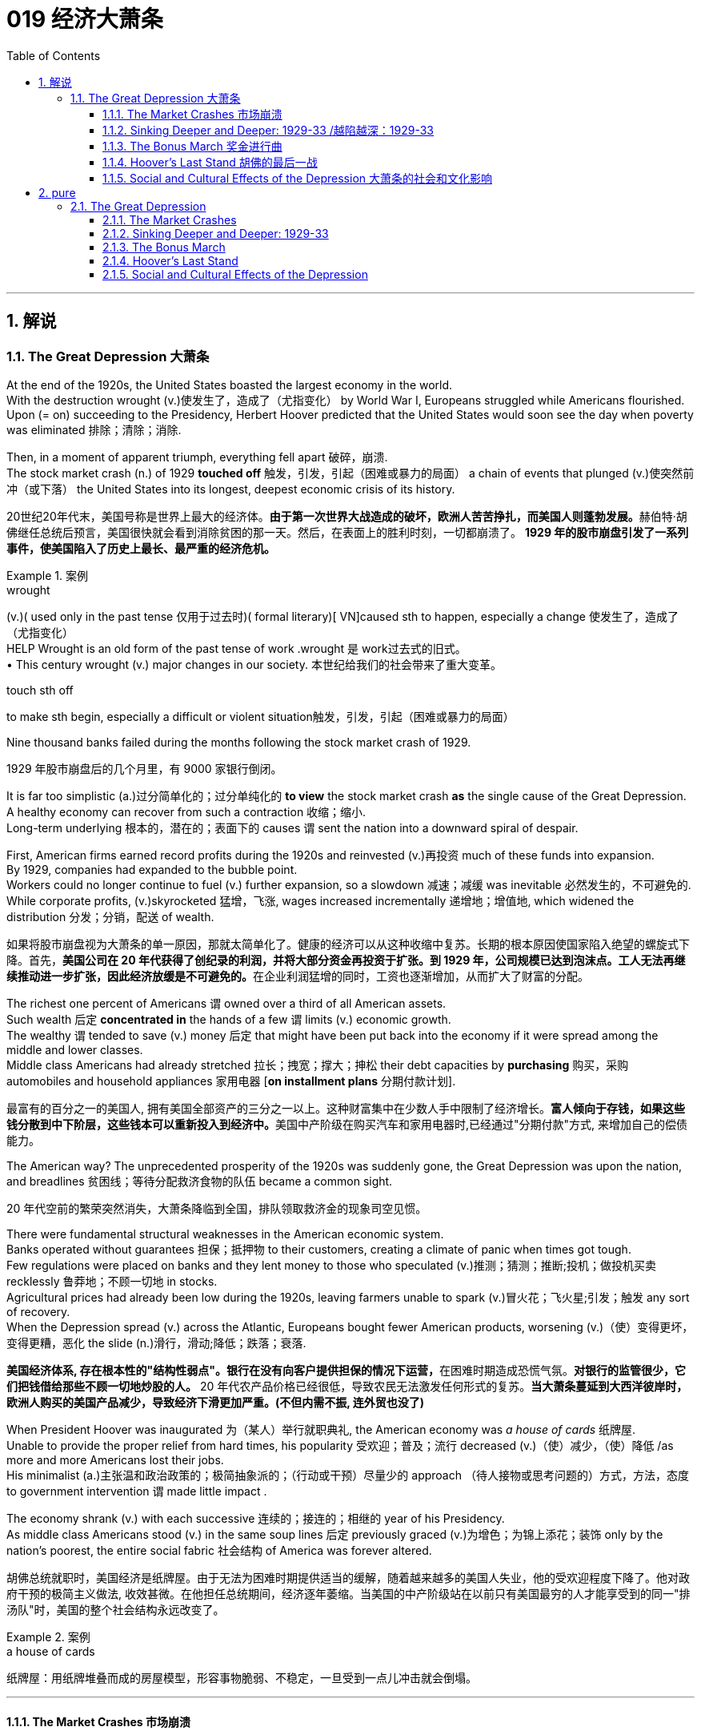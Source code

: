 
= 019 经济大萧条
:toc: left
:toclevels: 3
:sectnums:
:stylesheet: myAdocCss.css

'''

== 解说

=== The Great Depression 大萧条


At the end of the 1920s, the United States boasted the largest economy in the world. +
With the destruction wrought (v.)使发生了，造成了（尤指变化） by World War I, Europeans struggled while Americans flourished. +
Upon (= on) succeeding to the Presidency, Herbert Hoover predicted that the United States would soon see the day when poverty was eliminated 排除；清除；消除. +

Then, in a moment of apparent triumph, everything fell apart 破碎，崩溃. +
The stock market crash (n.) of 1929 *touched off* 触发，引发，引起（困难或暴力的局面） a chain of events that plunged (v.)使突然前冲（或下落） the United States into its longest, deepest economic crisis of its history.

[.my2]
20世纪20年代末，美国号称是世界上最大的经济体。**由于第一次世界大战造成的破坏，欧洲人苦苦挣扎，而美国人则蓬勃发展。**赫伯特·胡佛继任总统后预言，美国很快就会看到消除贫困的那一天。然后，在表面上的胜利时刻，一切都崩溃了。 *1929 年的股市崩盘引发了一系列事件，使美国陷入了历史上最长、最严重的经济危机。*

[.my1]
.案例
====
.wrought
(v.)( used only in the past tense 仅用于过去时)( formal literary)[ VN]caused sth to happen, especially a change 使发生了，造成了（尤指变化） +
HELP Wrought is an old form of the past tense of work .wrought 是 work过去式的旧式。 +
• This century wrought (v.) major changes in our society. 本世纪给我们的社会带来了重大变革。

.touch sth off
to make sth begin, especially a difficult or violent situation触发，引发，引起（困难或暴力的局面）
====

Nine thousand banks failed during the months following the stock market crash of 1929.

[.my2]
1929 年股市崩盘后的几个月里，有 9000 家银行倒闭。

It is far too simplistic (a.)过分简单化的；过分单纯化的 *to view* the stock market crash *as* the single cause of the Great Depression. +
A healthy economy can recover from such a contraction 收缩；缩小. +
Long-term underlying 根本的，潜在的；表面下的 causes `谓` sent the nation into a downward spiral of despair. +

First, American firms earned record profits during the 1920s and reinvested (v.)再投资 much of these funds into expansion. +
By 1929, companies had expanded to the bubble point. +
Workers could no longer continue to fuel (v.) further expansion, so a slowdown 减速；减缓 was inevitable 必然发生的，不可避免的. +
While corporate profits, (v.)skyrocketed 猛增，飞涨, wages increased incrementally 递增地；增值地, which widened the distribution 分发；分销，配送 of wealth.

[.my2]
如果将股市崩盘视为大萧条的单一原因，那就太简单化了。健康的经济可以从这种收缩中复苏。长期的根本原因使国家陷入绝望的螺旋式下降。首先，**美国公司在 20 年代获得了创纪录的利润，并将大部分资金再投资于扩张。到 1929 年，公司规模已达到泡沫点。工人无法再继续推动进一步扩张，因此经济放缓是不可避免的。**在企业利润猛增的同时，工资也逐渐增加，从而扩大了财富的分配。

The richest one percent of Americans `谓` owned over a third of all American assets. +
Such wealth 后定 *concentrated in* the hands of a few `谓` limits (v.) economic growth. +
The wealthy `谓` tended to save (v.) money 后定 that might have been put back into the economy if it were spread among the middle and lower classes. +
Middle class Americans had already stretched 拉长；拽宽；撑大；抻松 their debt capacities by *purchasing* 购买，采购 automobiles and household appliances 家用电器 [*on installment plans* 分期付款计划].

[.my2]
最富有的百分之一的美国人, 拥有美国全部资产的三分之一以上。这种财富集中在少数人手中限制了经济增长。**富人倾向于存钱，如果这些钱分散到中下阶层，这些钱本可以重新投入到经济中。**美国中产阶级在购买汽车和家用电器时,已经通过"分期付款"方式, 来增加自己的偿债能力。

The American way?
The unprecedented prosperity of the 1920s was suddenly gone, the Great Depression was upon the nation, and breadlines 贫困线；等待分配救济食物的队伍 became a common sight.

[.my2]
20 年代空前的繁荣突然消失，大萧条降临到全国，排队领取救济金的现象司空见惯。



There were fundamental structural weaknesses in the American economic system. +
Banks operated without guarantees 担保；抵押物 to their customers, creating a climate of panic when times got tough. +
Few regulations were placed on banks and they lent money to those who speculated (v.)推测；猜测；推断;投机；做投机买卖 recklessly 鲁莽地；不顾一切地 in stocks. +
Agricultural prices had already been low during the 1920s, leaving farmers unable to spark (v.)冒火花；飞火星;引发；触发 any sort of recovery. +
When the Depression spread (v.) across the Atlantic, Europeans bought fewer American products, worsening  (v.)（使）变得更坏，变得更糟，恶化 the slide (n.)滑行，滑动;降低；跌落；衰落.

[.my2]
**美国经济体系, 存在根本性的"结构性弱点"。银行在没有向客户提供担保的情况下运营，**在困难时期造成恐慌气氛。*对银行的监管很少，它们把钱借给那些不顾一切地炒股的人。* 20 年代农产品价格已经很低，导致农民无法激发任何形式的复苏。*当大萧条蔓延到大西洋彼岸时，欧洲人购买的美国产品减少，导致经济下滑更加严重。(不但内需不振, 连外贸也没了)*

When President Hoover was inaugurated 为（某人）举行就职典礼, the American economy was _a house of cards_ 纸牌屋. +
Unable to provide the proper relief from hard times, his popularity 受欢迎；普及；流行 decreased (v.)（使）减少，（使）降低 /as more and more Americans lost their jobs. +
His minimalist (a.)主张温和政治政策的；极简抽象派的；（行动或干预）尽量少的 approach （待人接物或思考问题的）方式，方法，态度 to government intervention `谓` made little impact . +

The economy shrank (v.) with each successive 连续的；接连的；相继的 year of his Presidency. +
As middle class Americans stood (v.)  in the same soup lines 后定 previously graced (v.)为增色；为锦上添花；装饰 only by the nation's poorest, the entire social fabric 社会结构 of America was forever altered.

[.my2]
胡佛总统就职时，美国经济是纸牌屋。由于无法为困难时期提供适当的缓解，随着越来越多的美国人失业，他的受欢迎程度下降了。他对政府干预的极简主义做法, 收效甚微。在他担任总统期间，经济逐年萎缩。当美国的中产阶级站在以前只有美国最穷的人才能享受到的同一"排汤队"时，美国的整个社会结构永远改变了。

[.my1]
.案例
====
.a house of cards
纸牌屋：用纸牌堆叠而成的房屋模型，形容事物脆弱、不稳定，一旦受到一点儿冲击就会倒塌。
====

'''

==== The Market Crashes 市场崩溃


It was a boom time for the STOCKHOLDER 股东.
STOCK PRICES soared to record levels.
Millionaires were made overnight.
*Sound like* the stock market of the 1990s? Try the New York Stock Exchange on the eve of the GREAT CRASH in 1929.

[.my2]
对于股东来说，这是一个繁荣时期。股票价格飙升至创纪录水平。百万富翁是一夜之间成为的。听起来像 20 世纪 90 年代的股市吗？试试 1929 年大崩盘前夕的纽约证券交易所吧。

Although the 1920s were marked by growth in stock values, the last four years saw (v.) an explosion in the market. +
In 1925, the total value of the NEW YORK STOCK EXCHANGE was $27 billion. +
By September 1929, that figure skyrocketed to $87 billion. +
This means that the average stockholder `谓` more than tripled the value of the stock portfolio （个人或机构的）投资组合，有价证券组合  后定 he or she was lucky enough to possess.

[.my2]
尽管 20 年代的特点是"股票价值增长"，但过去四年, 市场出现了爆炸式增长。 *1925年，纽约证券交易所的总市值为270亿美元。到 1929 年 9 月，这个数字飙升至 870 亿美元。这意味着，平均而言，每位幸运持有股票的股东, 其股票组合的价值, 增加了两倍以上。*

image:/img/NEW YORK STOCK EXCHANGE 1929.webp[,]



`主` Fueling (v.) the rapid expansion `系` was the risky practice of *buying* stock [*on margin*]. +
A MARGIN PURCHASE allows an investor to borrow money, typically as much as 75% of the purchase price, to buy a greater amount of stock. +
Stockbrokers 股票经纪人 and even banks funded (v.) the reckless 鲁莽的，不计后果的 SPECULATOR 投机者. +
Borrowers were often willing to pay 20% interest rates on loans, *being dead (a.)完全的；精确的；全然的 certain (a.) that* the risk would be worth the rewards. +

The lender 贷方；[金融]出借人 was #so# certain (v.) that the market would rise #that# such transactions （一笔）交易，业务，买卖 became commonplace, despite warnings by the Federal Reserve Board 联邦储备金监察委员会 against the practice. +
Clearly, there *had to be* a limit to how high 后定 the market could reach.

[.my2]
以保证金购买股票的高风险做法, 推动了公司的快速扩张 (推动这一快速扩张的, 是通过保证金购买股票的冒险做法)。**保证金购买, 允许投资者借钱（通常高达购买价格的 75%）来购买更多股票。股票经纪人, 甚至银行, 都为鲁莽的投机者提供了资金。借款人通常愿意支付 20% 的贷款利率，因为他们确信风险值得回报。**尽管联邦储备委员会警告不要这样做，但贷方非常确信市场会上涨，因此此类交易变得司空见惯。显然，市场能达到的高度必须有一个限制。

Stock prices, 1921-40 +
On October 24, 1929, a day that came to be known as Black Thursday, investors began to sell their stocks at an alarming 令人担忧的，令人恐惧的 rate 速度，速率；比率，率. +
By October 29, the Great Crash was underway 在进行中的, and by November 17, over $30 billion dollars had disappeared from the U.S. economy. +
In the chart above, the horizontal axis represents (v.) the years 1921-40, and the vertical axis represents (v.) the Dow Jones Industrial Average.

[.my2]
1929 年 10 月 24 日，这一天被称为“黑色星期四”，投资者开始以惊人的速度抛售股票。到 10 月 29 日，大崩溃已经开始，到 11 月 17 日，超过 300 亿美元从美国经济中消失。在上图中，横轴代表 1921-40 年，纵轴代表道琼斯工业平均指数。

[.my1]
.案例
====
image:/img/082.jpg[,]

image:/img/083.jpg[,100%]
====

What causes stock prices to fall? Although the workings of the New York Stock Exchange can be quite complex, one simple principle governs the price of stock. +
When investors believe a stock is a good value they are willing to pay more for a share and its value rises. +
When traders believe the value of a security will fall, they cannot sell it at as high of a price. +
If all investors try to sell their shares at once and no one is willing to buy, the value of the market shrinks.

[.my2]
是什么导致股价下跌？尽管纽约证券交易所的运作可能相当复杂，但有一个简单的原则控制着股票价格。当投资者相信股票具有良好的价值时，他们愿意为股票支付更多费用，其价值就会上升。当交易者认为证券的价值将会下跌时，他们就无法以那么高的价格出售它。*如果所有投资者都试图立即出售其股票, 而没有人愿意购买，那么市场价值就会缩水。*

=
Wealthy investors like J.P. +
Morgan hoped to stop the crash by pooling their resources and buying up large amounts of stock.

[.my2]
摩根大通等富有的投资者, 希望通过集中资源购买大量股票, 来阻止股市崩盘。

On October 24, 1929, "BLACK THURSDAY," this massive sell-a-thon began. +
By the late afternoon, wealthy financiers like J.P. +
Morgan pooled their resources and began to buy stocks in the hopes of reversing the trend.

[.my2]
1929 年 10 月 24 日，“黑色星期四”，这场大规模的销售马拉松开始了。到了下午晚些时候，摩根大通等富有的金融家集中资源开始购买股票，希望扭转这一趋势。

But the bottom fell out of the market on Tuesday, October 29. +
A record 16 million shares were exchanged for smaller and smaller values as the day progressed. +
For some stocks, no buyers could be found at any price. +
By the end of the day, panic had erupted, and the next few weeks continued the downward spiral. +
In a matter of ten short weeks the value of the entire market was cut in half. +
Suicide and despair swept the investing classes of America.

[.my2]
但 10 月 29 日星期二，市场触底。随着交易日的推移，创纪录的 1600 万股股票的交易价值越来越小。对于某些股票，无论价格如何, 都找不到买家。到当天结束时，恐慌已经爆发，接下来的几周继续呈螺旋式下降。短短十周内，整个市场的价值就减半了。自杀和绝望席卷了美国的投资阶层。

'''

==== Sinking Deeper and Deeper: 1929-33    /越陷越深：1929-33


When the stock market crashed on October 29, 1929, few Americans believed that a decade long depression was underway. +
After all, only 4 million Americans had money invested on Wall Street. +
90% of American households owned precisely zero shares of stock. +
President Herbert Hoover quickly addressed the nation, professing his faith in the soundness of the American economy. +
But soothing words were clearly not enough to stop the shrinking of a deeply flawed national economic system.

[.my2]
1929 年 10 月 29 日股市崩盘时，很少有美国人相信**长达 10 年的萧条正在到来。**毕竟，只有 400 万美国人有钱投资于华尔街。 90% 的美国家庭拥有的股票恰好为零。赫伯特·胡佛总统迅速向全国发表讲话，表达了他对美国经济稳健的信心。但安慰的话, 显然不足以阻止存在严重缺陷的国民经济体系的萎缩。

The stock market crash had many short-term consequences. +
Banks that improvidently lent money to futures traders to buy stock on margin found that many of those loans would go unpaid. +
Consequently, a rash of BANK FAILURES swept the nation. +
This had a tremendous ripple effect on the economy. +
If a working-class family was unfortunate enough to have their savings held in trust by a failed bank — too bad for them, all their money was lost.

[.my2]
股市崩盘产生了许多短期后果。*那些轻率地向期货交易商借钱, 用"保证金"购买股票的银行发现，其中许多贷款都无法偿还。结果，银行倒闭潮席卷全国。这对经济产生了巨大的连锁反应。如果一个工人阶级家庭不幸将他们的积蓄交给一家倒闭的银行托管——对他们来说太糟糕了，他们所有的钱都会损失殆尽。*

As Americans saw banks close and savings disappear, less money was spent on goods and services. +
Many consumers who had bought the new conveniences of the GOLDEN TWENTIES on the installment plan were unable to make their payments. +
Businesses began to lay off workers to offset new losses. +
Many manufacturers had overproduced and created huge inventories.

[.my2]
*随着美国人看到银行关闭、储蓄消失，花在商品和服务上的钱减少了。许多用分期付款方式购买了“黄金1920年代”新便利产品的消费者, 无法付款。企业开始裁员以抵消新的损失。许多制造商生产过剩，造成大量库存。(即经济运作的整个链条, 被'连锁反应'瘫痪了. +
经济的运作, 就像一个链条, 里面是一环套一环的,只要有一环瘫痪停下来, 整个链条也就瘫痪了.)*

Unemployment brought even less savings and spending, and the economy slowed yet another notch. +
The downward spiral continued into 1933. +
The $87 billion 1929 New York Stock Exchange was worth a mere $15 billion in 1932. +
UNEMPLOYMENT rose from 1.5 million Americans in 1929 to a debilitating 12 million in 1932.

[.my2]
**失业导致储蓄和支出减少，经济进一步放缓。这种螺旋式下降一直持续到 1933 年。**1929 年价值 870 亿美元的纽约证券交易所, 在 1932 年仅值 150 亿美元。*美国失业人数, 从 1929 年的 150 万, 增加到 1932 年的 1200 万。*

Despair swept the nation. +
In addition to the nationwide 25% unemployment rate, many laborers were forced to choose between wage cuts and a PINK SLIP. +
Most people who retained their jobs saw their incomes shrink by a third. +
SOUP KITCHENS and CHARITY LINES, previously unknown to the middle class, were unable to meet the growing demand for food.

[.my2]
绝望席卷全国。除了全国25%的失业率之外，**许多劳动者被迫在"减薪"和"解雇通知"之间做出选择。**大多数保住了工作的人的收入, 减少了三分之一。以前中产阶级不知道的汤厨房和慈善热线, 无法满足日益增长的食品需求。

Desperate for income, thousands performed odd jobs from taking in laundry to collecting and selling apples on the street. +
College professors in New York City drove taxicabs to make ends meet. +
Citizens of Washington State lit forest fires in the hopes of earning a few bucks extinguishing them. +
Millions of backyard gardens were cultivated to grow vegetables.

[.my2]
**由于急需收入，数千人不得不"打零工"，**从洗衣服, 到在街上捡苹果和卖苹果。纽约市的大学教授靠开出租车维持生计。华盛顿州的公民点燃森林大火，希望通过扑灭大火赚点钱。数以百万计的后院花园, 被用来种植蔬菜。



Americans prowled landfills waiting for the next load of refuse to arrive in the hopes of finding a few table scraps among the trash.

[.my2]
美国人在"垃圾填埋场"徘徊，等待下一批垃圾到达，希望能在垃圾中找到一些餐桌残渣。

The strife was uneven across the land. +
Oklahoma was particularly hard hit, as a DROUGHT brought dry winds, kicking up a "DUST BOWL" that forced thousands to migrate westward. +
African Americans endured unemployment rates of nearly twice the white communities, as African American workers were often the last hired and the first fired. +
Mexican Americans in California were offered free one-way trips back to Mexico to decrease job competition in the state. +
The Latino population of the American Southwest sharply decreased throughout the decade, as ethnic violence increased.

[.my2]
全国各地的冲突并不平衡。俄克拉荷马州受到的打击尤其严重，因为干旱带来了干燥的风，引发了“沙尘暴”，迫使数千人向西迁移。**非裔美国人的失业率, 几乎是白人社区的两倍，因为非裔美国工人往往是最后被雇用、最先被解雇的。**加利福尼亚州的墨西哥裔美国人, 获得了返回墨西哥的免费单程旅行，以减少该州的就业竞争。十年来，随着种族暴力的增加，美国西南部的拉丁裔人口急剧减少。

As the days and weeks of the GREAT DEPRESSION turned into months and years, Americans began to organize their discontent.

[.my2]
随着大萧条的日子, 从"几周"变成了"几个月和几年"，美国人开始组织他们的不满情绪。

'''


==== The Bonus March 奖金进行曲


Many in America wondered if the nation would survive.

[.my2]
许多美国人想知道, 这个国家还能否生存下去。

Although the United States had little history of massive social upheaval or coup attempts against the government, hunger has an ominous way of stirring those passions among any population. +
As bread riots and shantytowns grew in number, many began to seek alternatives to the status quo. +
Demonstrations in the nation's capital increased, as Americans grew increasingly weary with President Hoover's perceived inaction. +
The demonstration that drew the most national attention was the BONUS ARMY MARCH of 1932.

[.my2]
尽管美国几乎没有发生过大规模社会动乱, 或反对政府的政变的历史，但饥饿却以一种不祥的方式, 激起了任何人的激情。随着面包骚乱, 和棚户区数量的增加，许多人开始寻求改变现状的替代方案。**随着美国人对胡佛总统的无所作为, 越来越感到厌倦，首都的示威活动有所增加。**最引起全国关注的示威活动是 1932 年的红军游行。

In 1924, Congress rewarded VETERANS of WORLD WAR I with certificates redeemable in 1945 for $1,000 each. +
By 1932, many of these former servicemen had lost their jobs and fortunes in the early days of the Depression. +
They asked Congress to redeem their BONUS CERTIFICATES early.

[.my2]
1924 年，国会向第一次世界大战退伍军人, 颁发了可在 1945 年兑换的证书，每张价值 1,000 美元。到 1932 年，许多退伍军人在大萧条初期失去了工作和财产。他们要求国会尽早兑现他们的奖金证书。


Led by WALTER WATERS of Oregon, the so-called Bonus Expeditionary Force set out for the nation's capital. +
Hitching rides, hopping trains, and hiking finally brought the Bonus Army, now 15,000 strong, into the capital in June 1932. +
Although President Hoover refused to address them, the veterans did find an audience with a congressional delegation. +
Soon a debate began in the Congress over whether to meet the demonstrators' demands.

[.my2]
在俄勒冈州的沃尔特·沃特斯的率领下，所谓的“红利远征军”向国家首都进发。 1932 年 6 月，搭便车、跳火车和徒步旅行, 最终将现有 15,000 人的红利军带入首都。尽管胡佛总统拒绝向他们发表讲话，但退伍军人确实会见了国会代表团。很快，国会就是否满足示威者的要求, 展开了辩论。

[.my1]
.案例
====
image:/img/the Bonus Army.jpg[,20%]

====

As deliberation continued on Capitol Hill, the Bonus Army built a SHANTYTOWN across the Potomac River in ANACOSTIA FLATS. +
When the Senate rejected their demands on June 17, most of the veterans dejectedly returned home. +
But several thousand remained in the capital with their families. +
Many had nowhere else to go. +
The Bonus Army conducted itself with decorum and spent their vigil unarmed.

[.my2]
随着国会山审议的继续，红利军在波托马克河对岸的阿纳科斯蒂亚公寓, 建造了一个棚户区。当参议院于 6 月 17 日拒绝他们的要求时，大多数退伍军人垂头丧气地回家了。但仍有数千人和家人留在首都。许多人无处可去。奖金军举止得体，守夜时没有携带武器。



However, many believed them a threat to national security. +
On July 28, Washington police began to clear the demonstrators out of the capital. +
Two men were killed as tear gas and bayonets assailed the Bonus Marchers. +
Fearing rising disorder, Hoover ordered an army regiment into the city, under the leadership of General Douglas MacArthur. +
The army, complete with infantry, cavalry, and tanks, rolled into Anacostia Flats forcing the Bonus Army to flee. +
MacArthur then ordered the shanty settlements burned.

[.my2]
然而，许多人认为他们对国家安全构成威胁。 7月28日，华盛顿警方开始将示威者驱离首都。奖金游行者遭到催泪瓦斯和刺刀袭击，两名男子被杀。由于担心混乱加剧，胡佛命令一个军团在道格拉斯·麦克阿瑟将军的领导下, 进入该市。这支军队，包括步兵、骑兵和坦克，开进了阿纳科斯蒂亚平原，迫使红军逃跑。麦克阿瑟随后下令烧毁棚户区。

Many Americans were outraged. +
How could the army treat veterans of the Great War with such disrespect? Hoover maintained that political agitators, anarchists, and communists dominated the mob. +
But facts contradict his claims. +
Nine out of ten Bonus Marchers were indeed veterans, and 20% were disabled. +
Despite the fact that the Bonus Army was the largest march on Washington up to that point in history, Hoover and MacArthur clearly overestimated the threat posed to national security. +
As Hoover campaigned for reelection that summer, his actions turned an already sour public opinion of him even further bottomward.

[.my2]
**许多美国人感到愤怒。军队怎么能如此不尊重一战老兵呢？**胡佛坚持认为，政治煽动者、无政府主义者, 和共产主义者, 主导了暴民。但事实与他的说法相矛盾。十个奖励游行者中, 有九个确实是退伍军人，其中 20% 是残疾人。尽管“红利军”是迄今为止历史上规模最大的华盛顿进军，但胡佛和麦克阿瑟, 显然高估了对国家安全构成的威胁。那年夏天，当胡佛竞选连任时，他的行为使公众对他本已恶劣的看法, 进一步恶化。

America sank deeper in Depression.

[.my2]
美国在大萧条中, 越陷越深。

'''


==== Hoover's Last Stand 胡佛的最后一战



PRESIDENT HERBERT HOOVER had the distinction of stepping into the White House at the height of one of the longest periods of growth in American history. +
Less than seven months after his inauguration, the worst depression in American history began.

[.my2]
赫伯特·胡佛总统, 有幸在美国历史上最长的经济增长时期之一的鼎盛时期, 入主白宫。他就职后不到七个月，美国历史上最严重的萧条开始了。

Undoubtedly, the fault of the Great Depression was not Hoover's. +
But as the years of his Presidency passed and the country slipped deeper and deeper into its quagmire, he would receive great blame. +
Urban shantytowns were dubbed HOOVERVILLES. +
Newspapers used by the destitute as bundling for warmth became known as Hoover blankets. +
Pockets turned inside out were called Hoover flags. +
Somebody had to be blamed, and many Americans blamed their President.

[.my2]
毫无疑问，大萧条的过错不是胡佛的。但随着他担任总统的岁月流逝，国家在泥潭中越陷越深，他将受到巨大的指责。城市棚户区被称为“胡佛维尔”。穷人用来捆绑取暖的报纸, 被称为胡佛毯子。翻过来的口袋被称为胡佛旗。必须有人受到指责，许多美国人指责他们的总统。

Running for President under the slogan "RUGGED INDIVIDUALISM" made it difficult for Hoover to promote massive government intervention in the economy. +
In 1930, succumbing to pressure from American industrialists, Hoover signed the HAWLEY-SMOOT TARIFF which was designed to protect American industry from overseas competition. +
Passed against the advice of nearly every prominent economist of the time, it was the largest TARIFF in American history.

[.my2]
以“粗犷的个人主义”为竞选口号的胡佛, 很难推动政府对经济的大规模干预。1930年，迫于美国实业家的压力，胡佛签署了《霍利-斯穆特关税法案》，旨在保护美国工业免受海外竞争的影响。这是美国历史上规模最大的关税，完全违背了当时几乎所有著名经济学家的建议。

[.my1]
.案例
====
.The Smoot-Hawley Tariff Act 斯姆特-霍利关税法案
是一项在美国实施"保护主义贸易政策"的法律. +
于1930年6月17日, 经赫伯特·胡佛总统签署成为法律，**该法案将20000多种的进口商品的关税, 提升到历史最高水平。许多国家对美国采取了报复性关税措施*, 令世界贸易规模发生了萎缩。

虽然该法案是在1929年股市大崩盘之后通过的，但是部分经济历史学家认为, 该法案进一步导致1929年的衰退。

1945年12月，一轮遍及全球的大规模削减关税行动实施；五十年代，关税及贸易总协定组织建立。
====



The amount of protection received by industry did not offset the losses brought by a decrease in foreign trade. +
The Hawley-Smoot Tariff proved to be a disaster. +
Believing in a balanced budget, Hoover's 1931 economic plan cut federal spending and increased taxes, both of which inhibited individual efforts to spur the economy.

[.my2]
*工业获得的保护数额, 并不能抵消外贸下降带来的损失。霍利-斯穆特关税, 被证明是一场灾难。胡佛 1931 年的经济计划, 相信预算平衡，因此削减了联邦支出并增加了税收，这两者都抑制了个人刺激经济的努力。(即 gdp= c+i+g+nx 中的 g 和 nx, 都降低了)*



Finally in 1932 Hoover signed legislation creating the Reconstruction Finance Corporation. +
This act allocated a half billion dollars for loans to banks, corporations, and state governments. +
Public works projects such as the GOLDEN GATE BRIDGE and the Los Angeles Aqueduct were built as a result of this plan.

[.my2]
最终，胡佛于 1932 年签署了创建重建金融公司的立法。该法案拨出五亿美元用于向银行、企业和州政府提供贷款。金门大桥和洛杉矶渡槽等公共工程项目, 就是根据该计划建造的。

[.my1]
.案例
====
.Golden Gate Bridge 金门大桥

是一座位于美国加利福尼亚州旧金山的悬索桥，它跨越联接旧金山湾和太平洋的金门海峡. +
其桥墩跨距长1280.2米.

image:/img/Golden Gate Bridge 1.png[,30%]
image:/img/Golden Gate Bridge 2.png[,30%]
image:/img/Golden Gate Bridge 3.png[,30%]
====


Hoover and the RFC stopped short of meeting one demand of the American masses — federal aid to individuals. +
Hoover believed that government aid would stifle initiative and create dependency where individual effort was needed. +
Past governments never resorted to such schemes and the economy managed to rebound. +
Clearly Hoover and his advisors failed to grasp the scope of the Great Depression.

[.my2]
**胡佛和 RFC , 未能满足美国群众的一项要求——对个人的联邦援助。胡佛认为，政府援助会扼杀主动​​性，并在需要个人努力的地方产生依赖性。**过去的政府从未采取过此类计划，经济也成功反弹。显然，胡佛和他的顾问们未能掌握大萧条的范围。



The stage was set for the ELECTION OF 1932. +
New York Governor Franklin D. +
Roosevelt won the Democratic nomination on the fourth ballot of their national convention. +
Roosevelt promised "a new deal for the American people" that included a repeal of the prohibition amendment. +
The Republicans renominated Hoover, perhaps because there were few other interested GOP candidates.

[.my2]
1932 年选举的舞台已经搭建完毕。纽约州州长富兰克林·D·罗斯福, 在全国代表大会第四次投票中, 赢得了民主党提名。罗斯福承诺“为美国人民制定一项新政”，其中包括废除"禁酒令修正案"。共和党重新提名胡佛，也许是因为几乎没有其他感兴趣的共和党候选人。

Election day brought a landslide for the Democrats, as Roosevelt earned 58% of the popular vote and 89% of the electoral vote, handing the Republicans their second-worst defeat in their history. +
Bands across America struck up Roosevelt's theme song — "HAPPY DAYS ARE HERE AGAIN" — as millions of Americans looked with hope toward their new leader.

[.my2]
选举日，民主党取得压倒性胜利，罗斯福赢得了 58% 的普选票, 和 89% 的选举人票，让共和党遭遇了历史上第二惨重的失败。美国各地的乐队演奏了罗斯福的主题曲——“快乐的日子又来了”——数百万美国人满怀希望地看着他们的新领导人。

'''

==== Social and Cultural Effects of the Depression 大萧条的社会和文化影响


No nation could emerge from the cauldron of national crisis without profound social and cultural changes. +
While many undesirable vices associated with hopelessness were on the rise, many family units were also strengthened through the crisis. +
MASS MIGRATIONS reshaped the American mosaic. +
While many businesses perished during the Great Depression, others actually emerged stronger. +
And new forms of expression flourished in the culture of despair.

[.my2]
如果没有深刻的社会和文化变革，任何国家都无法走出民族危机的深渊。**尽管许多与绝望相关的不良恶习, 正在增加，但许多家庭单位, 也在危机中得到了加强。**大规模移民重塑了美国的格局。*虽然许多企业在大萧条期间倒闭，但其他企业, 实际上变得更加强大。新的表达形式, 在绝望文化中蓬勃发展。*

The Great Depression brought a rapid rise in the CRIME RATE as many unemployed workers resorted to petty theft to put food on the table. +
Suicide rates rose, as did reported cases of malnutrition. +
Prostitution was on the rise as desperate women sought ways to pay the bills. +
Health care in general was not a priority for many Americans, as visiting the doctor was reserved for only the direst of circumstances. +
Alcoholism increased with Americans seeking outlets for escape, compounded by the repeal of prohibition in 1933. +
Cigar smoking became too expensive, so many Americans switched to cheaper cigarettes.

[.my2]
**大萧条, 导致犯罪率迅速上升，**因为许多失业工人通过小偷小摸, 来维持生计。自杀率上升，据报道的营养不良病例也在上升。**随着绝望的妇女寻找支付账单的方法，卖淫活动呈上升趋势。**一般来说，医疗保健对于许多美国人来说, 并不是优先考虑的事情，因为只有在最糟糕的情况下才会去看医生。随着美国人寻找出路，酗酒现象日益增多，1933 年禁酒令的废除更是雪上加霜。吸雪茄变得太贵了，因此许多美国人转而购买更便宜的香烟。

Higher education remained out of reach for most Americans as the nation's universities saw their student bodies shrink during the first half of the decade. +
High school attendance increased among males, however. +
Because the prospects of a young male getting a job were so incredibly dim, many decided to stay in school longer. +
However, public spending on education declined sharply, causing many schools to open understaffed or close due to lack of funds.

[.my2]
对于大多数美国人来说，高等教育仍然遥不可及，因为美国大学的学生人数, 在这十年的前五年里不断萎缩。然而，男性高中入学率有所增加。由于年轻男性找到工作的前景极其黯淡，许多人决定在学校待更长时间。然而，公共教育支出急剧下降，导致许多学校人手不足, 或因缺乏资金而关闭。

Demographic trends also changed sharply. +
Marriages were delayed as many males waited until they could provide for a family before proposing to a prospective spouse. +
Divorce rates dropped steadily in the 1930s. +
Rates of abandonment increased as many husbands chose the "poor man's divorce" option — they just ran away from their marriages. +
Birth rates fell sharply, especially during the lowest points of the Depression. +
More and more Americans learned about birth control to avoid the added expenses of unexpected children.

[.my2]
人口趋势也发生了急剧变化。**婚姻被推迟，因为许多男性等到能够养家糊口才, 向未来的配偶求婚。 20 世纪 30 年代，离婚率稳步下降。**由于许多丈夫选择了“穷人离婚”的选择——他们只是逃离了婚姻，遗弃率增加了。**出生率急剧下降，尤其是在大萧条的最低点期间。**越来越多的美国人了解节育知识，*以避免意外生育带来的额外费用。* (跟现在的中国情况一样, 在学校里延后延后, 少生孩子)

Mass migrations continued throughout the 1930s. +
Rural New England and upstate New York lost many citizens seeking opportunity elsewhere. +
The GREAT PLAINS lost population to states such as California and Arizona. +
The Dust Bowl sent thousands of "OKIES" and "ARKIES" looking to make a better life. +
Many of the MIGRANTS were adolescents seeking opportunity away from a family that had younger mouths to feed. +
Over 600,000 people were caught hitching rides on trains during the Great Depression. +
Many times offenders went unpunished.

[.my2]
整个 20 世纪 30 年代，大规模移民仍在继续。新英格兰乡村和纽约州北部, 失去了许多公民 -- 他们到其他地方去寻找机会了。大平原的人口, 流失到加利福尼亚州, 和亚利桑那州等州。沙尘暴让成千上万的“OKIES”和“ARKIES”去别处寻求更好的生活。许多移民都是青少年，他们想要离开一个需要养活年轻人的家庭，寻求机会。在大萧条时期，有超过60万人被抓到在火车上搭便车。许多违法者没有受到惩罚。


President Roosevelt made wide use of radio technology with his periodic "fireside chats" to keep the public informed.

[.my2]
罗斯福总统通过定期的“炉边谈话”广泛利用无线电技术来让公众了解情况。

And an apt musical form — the blues — gained popularity during the decade.

[.my2]
一种恰当的音乐形式——布鲁斯——在这十年间开始流行。



'''



== pure

=== The Great Depression


At the end of the 1920s, the United States boasted the largest economy in the world. With the destruction wrought by World War I, Europeans struggled while Americans flourished. Upon succeeding to the Presidency, Herbert Hoover predicted that the United States would soon see the day when poverty was eliminated. Then, in a moment of apparent triumph, everything fell apart. The stock market crash of 1929 touched off a chain of events that plunged the United States into its longest, deepest economic crisis of its history.


Nine thousand banks failed during the months following the stock market crash of 1929.

It is far too simplistic to view the stock market crash as the single cause of the Great Depression. A healthy economy can recover from such a contraction. Long-term underlying causes sent the nation into a downward spiral of despair. First, American firms earned record profits during the 1920s and reinvested much of these funds into expansion. By 1929, companies had expanded to the bubble point. Workers could no longer continue to fuel further expansion, so a slowdown was inevitable. While corporate profits, skyrocketed, wages increased incrementally, which widened the distribution of wealth.

The richest one percent of Americans owned over a third of all American assets. Such wealth concentrated in the hands of a few limits economic growth. The wealthy tended to save money that might have been put back into the economy if it were spread among the middle and lower classes. Middle class Americans had already stretched their debt capacities by purchasing automobiles and household appliances on installment plans.

The American way?
The unprecedented prosperity of the 1920s was suddenly gone, the Great Depression was upon the nation, and breadlines became a common sight.

There were fundamental structural weaknesses in the American economic system. Banks operated without guarantees to their customers, creating a climate of panic when times got tough. Few regulations were placed on banks and they lent money to those who speculated recklessly in stocks. Agricultural prices had already been low during the 1920s, leaving farmers unable to spark any sort of recovery. When the Depression spread across the Atlantic, Europeans bought fewer American products, worsening the slide.

When President Hoover was inaugurated, the American economy was a house of cards. Unable to provide the proper relief from hard times, his popularity decreased as more and more Americans lost their jobs. His minimalist approach to government intervention made little impact . The economy shrank with each successive year of his Presidency. As middle class Americans stood in the same soup lines previously graced only by the nation's poorest, the entire social fabric of America was forever altered.

'''

==== The Market Crashes


It was a boom time for the STOCKHOLDER. STOCK PRICES soared to record levels. Millionaires were made overnight. Sound like the stock market of the 1990s? Try the New York Stock Exchange on the eve of the GREAT CRASH in 1929.

Although the 1920s were marked by growth in stock values, the last four years saw an explosion in the market. In 1925, the total value of the NEW YORK STOCK EXCHANGE was $27 billion. By September 1929, that figure skyrocketed to $87 billion. This means that the average stockholder more than tripled the value of the stock portfolio he or she was lucky enough to possess.



Fueling the rapid expansion was the risky practice of buying stock on margin. A MARGIN PURCHASE allows an investor to borrow money, typically as much as 75% of the purchase price, to buy a greater amount of stock. Stockbrokers and even banks funded the reckless SPECULATOR. Borrowers were often willing to pay 20% interest rates on loans, being dead certain that the risk would be worth the rewards. The lender was so certain that the market would rise that such transactions became commonplace, despite warnings by the Federal Reserve Board against the practice. Clearly, there had to be a limit to how high the market could reach.

Stock prices, 1921-40
On October 24, 1929, a day that came to be known as Black Thursday, investors began to sell their stocks at an alarming rate. By October 29, the Great Crash was underway, and by November 17, over $30 billion dollars had disappeared from the U.S. economy. In the chart above, the horizontal axis represents the years 1921-40, and the vertical axis represents the Dow Jones Industrial Average.


What causes stock prices to fall? Although the workings of the New York Stock Exchange can be quite complex, one simple principle governs the price of stock. When investors believe a stock is a good value they are willing to pay more for a share and its value rises. When traders believe the value of a security will fall, they cannot sell it at as high of a price. If all investors try to sell their shares at once and no one is willing to buy, the value of the market shrinks.

Wealthy investors like J.P. Morgan hoped to stop the crash by pooling their resources and buying up large amounts of stock.

On October 24, 1929, "BLACK THURSDAY," this massive sell-a-thon began. By the late afternoon, wealthy financiers like J.P. Morgan pooled their resources and began to buy stocks in the hopes of reversing the trend.

But the bottom fell out of the market on Tuesday, October 29. A record 16 million shares were exchanged for smaller and smaller values as the day progressed. For some stocks, no buyers could be found at any price. By the end of the day, panic had erupted, and the next few weeks continued the downward spiral. In a matter of ten short weeks the value of the entire market was cut in half. Suicide and despair swept the investing classes of America.

'''

==== Sinking Deeper and Deeper: 1929-33


When the stock market crashed on October 29, 1929, few Americans believed that a decade long depression was underway. After all, only 4 million Americans had money invested on Wall Street. 90% of American households owned precisely zero shares of stock. President Herbert Hoover quickly addressed the nation, professing his faith in the soundness of the American economy. But soothing words were clearly not enough to stop the shrinking of a deeply flawed national economic system.

The stock market crash had many short-term consequences. Banks that improvidently lent money to futures traders to buy stock on margin found that many of those loans would go unpaid. Consequently, a rash of BANK FAILURES swept the nation. This had a tremendous ripple effect on the economy. If a working-class family was unfortunate enough to have their savings held in trust by a failed bank — too bad for them, all their money was lost.

As Americans saw banks close and savings disappear, less money was spent on goods and services. Many consumers who had bought the new conveniences of the GOLDEN TWENTIES on the installment plan were unable to make their payments. Businesses began to lay off workers to offset new losses. Many manufacturers had overproduced and created huge inventories.

Unemployment brought even less savings and spending, and the economy slowed yet another notch. The downward spiral continued into 1933. The $87 billion 1929 New York Stock Exchange was worth a mere $15 billion in 1932. UNEMPLOYMENT rose from 1.5 million Americans in 1929 to a debilitating 12 million in 1932.

Despair swept the nation. In addition to the nationwide 25% unemployment rate, many laborers were forced to choose between wage cuts and a PINK SLIP. Most people who retained their jobs saw their incomes shrink by a third. SOUP KITCHENS and CHARITY LINES, previously unknown to the middle class, were unable to meet the growing demand for food.

Desperate for income, thousands performed odd jobs from taking in laundry to collecting and selling apples on the street. College professors in New York City drove taxicabs to make ends meet. Citizens of Washington State lit forest fires in the hopes of earning a few bucks extinguishing them. Millions of backyard gardens were cultivated to grow vegetables.



Americans prowled landfills waiting for the next load of refuse to arrive in the hopes of finding a few table scraps among the trash.

The strife was uneven across the land. Oklahoma was particularly hard hit, as a DROUGHT brought dry winds, kicking up a "DUST BOWL" that forced thousands to migrate westward. African Americans endured unemployment rates of nearly twice the white communities, as African American workers were often the last hired and the first fired. Mexican Americans in California were offered free one-way trips back to Mexico to decrease job competition in the state. The Latino population of the American Southwest sharply decreased throughout the decade, as ethnic violence increased.

As the days and weeks of the GREAT DEPRESSION turned into months and years, Americans began to organize their discontent.

'''


==== The Bonus March


Many in America wondered if the nation would survive.

Although the United States had little history of massive social upheaval or coup attempts against the government, hunger has an ominous way of stirring those passions among any population. As bread riots and shantytowns grew in number, many began to seek alternatives to the status quo. Demonstrations in the nation's capital increased, as Americans grew increasingly weary with President Hoover's perceived inaction. The demonstration that drew the most national attention was the BONUS ARMY MARCH of 1932.

In 1924, Congress rewarded VETERANS of WORLD WAR I with certificates redeemable in 1945 for $1,000 each. By 1932, many of these former servicemen had lost their jobs and fortunes in the early days of the Depression. They asked Congress to redeem their BONUS CERTIFICATES early.


Led by WALTER WATERS of Oregon, the so-called Bonus Expeditionary Force set out for the nation's capital. Hitching rides, hopping trains, and hiking finally brought the Bonus Army, now 15,000 strong, into the capital in June 1932. Although President Hoover refused to address them, the veterans did find an audience with a congressional delegation. Soon a debate began in the Congress over whether to meet the demonstrators' demands.


As deliberation continued on Capitol Hill, the Bonus Army built a SHANTYTOWN across the Potomac River in ANACOSTIA FLATS. When the Senate rejected their demands on June 17, most of the veterans dejectedly returned home. But several thousand remained in the capital with their families. Many had nowhere else to go. The Bonus Army conducted itself with decorum and spent their vigil unarmed.



However, many believed them a threat to national security. On July 28, Washington police began to clear the demonstrators out of the capital. Two men were killed as tear gas and bayonets assailed the Bonus Marchers. Fearing rising disorder, Hoover ordered an army regiment into the city, under the leadership of General Douglas MacArthur. The army, complete with infantry, cavalry, and tanks, rolled into Anacostia Flats forcing the Bonus Army to flee. MacArthur then ordered the shanty settlements burned.

Many Americans were outraged. How could the army treat veterans of the Great War with such disrespect? Hoover maintained that political agitators, anarchists, and communists dominated the mob. But facts contradict his claims. Nine out of ten Bonus Marchers were indeed veterans, and 20% were disabled. Despite the fact that the Bonus Army was the largest march on Washington up to that point in history, Hoover and MacArthur clearly overestimated the threat posed to national security. As Hoover campaigned for reelection that summer, his actions turned an already sour public opinion of him even further bottomward.

America sank deeper in Depression.

'''


==== Hoover's Last Stand



PRESIDENT HERBERT HOOVER had the distinction of stepping into the White House at the height of one of the longest periods of growth in American history. Less than seven months after his inauguration, the worst depression in American history began.

Undoubtedly, the fault of the Great Depression was not Hoover's. But as the years of his Presidency passed and the country slipped deeper and deeper into its quagmire, he would receive great blame. Urban shantytowns were dubbed HOOVERVILLES. Newspapers used by the destitute as bundling for warmth became known as Hoover blankets. Pockets turned inside out were called Hoover flags. Somebody had to be blamed, and many Americans blamed their President.

Running for President under the slogan "RUGGED INDIVIDUALISM" made it difficult for Hoover to promote massive government intervention in the economy. In 1930, succumbing to pressure from American industrialists, Hoover signed the HAWLEY-SMOOT TARIFF which was designed to protect American industry from overseas competition. Passed against the advice of nearly every prominent economist of the time, it was the largest TARIFF in American history.




The amount of protection received by industry did not offset the losses brought by a decrease in foreign trade. The Hawley-Smoot Tariff proved to be a disaster. Believing in a balanced budget, Hoover's 1931 economic plan cut federal spending and increased taxes, both of which inhibited individual efforts to spur the economy.



Finally in 1932 Hoover signed legislation creating the Reconstruction Finance Corporation. This act allocated a half billion dollars for loans to banks, corporations, and state governments. Public works projects such as the GOLDEN GATE BRIDGE and the Los Angeles Aqueduct were built as a result of this plan.



Hoover and the RFC stopped short of meeting one demand of the American masses — federal aid to individuals. Hoover believed that government aid would stifle initiative and create dependency where individual effort was needed. Past governments never resorted to such schemes and the economy managed to rebound. Clearly Hoover and his advisors failed to grasp the scope of the Great Depression.



The stage was set for the ELECTION OF 1932. New York Governor Franklin D. Roosevelt won the Democratic nomination on the fourth ballot of their national convention. Roosevelt promised "a new deal for the American people" that included a repeal of the prohibition amendment. The Republicans renominated Hoover, perhaps because there were few other interested GOP candidates.

Election day brought a landslide for the Democrats, as Roosevelt earned 58% of the popular vote and 89% of the electoral vote, handing the Republicans their second-worst defeat in their history. Bands across America struck up Roosevelt's theme song — "HAPPY DAYS ARE HERE AGAIN" — as millions of Americans looked with hope toward their new leader.

'''

==== Social and Cultural Effects of the Depression


No nation could emerge from the cauldron of national crisis without profound social and cultural changes. While many undesirable vices associated with hopelessness were on the rise, many family units were also strengthened through the crisis. MASS MIGRATIONS reshaped the American mosaic. While many businesses perished during the Great Depression, others actually emerged stronger. And new forms of expression flourished in the culture of despair.

The Great Depression brought a rapid rise in the CRIME RATE as many unemployed workers resorted to petty theft to put food on the table. Suicide rates rose, as did reported cases of malnutrition. Prostitution was on the rise as desperate women sought ways to pay the bills. Health care in general was not a priority for many Americans, as visiting the doctor was reserved for only the direst of circumstances. Alcoholism increased with Americans seeking outlets for escape, compounded by the repeal of prohibition in 1933. Cigar smoking became too expensive, so many Americans switched to cheaper cigarettes.

Higher education remained out of reach for most Americans as the nation's universities saw their student bodies shrink during the first half of the decade. High school attendance increased among males, however. Because the prospects of a young male getting a job were so incredibly dim, many decided to stay in school longer. However, public spending on education declined sharply, causing many schools to open understaffed or close due to lack of funds.

Demographic trends also changed sharply. Marriages were delayed as many males waited until they could provide for a family before proposing to a prospective spouse. Divorce rates dropped steadily in the 1930s. Rates of abandonment increased as many husbands chose the "poor man's divorce" option — they just ran away from their marriages. Birth rates fell sharply, especially during the lowest points of the Depression. More and more Americans learned about birth control to avoid the added expenses of unexpected children.

Mass migrations continued throughout the 1930s. Rural New England and upstate New York lost many citizens seeking opportunity elsewhere. The GREAT PLAINS lost population to states such as California and Arizona. The Dust Bowl sent thousands of "OKIES" and "ARKIES" looking to make a better life. Many of the MIGRANTS were adolescents seeking opportunity away from a family that had younger mouths to feed. Over 600,000 people were caught hitching rides on trains during the Great Depression. Many times offenders went unpunished.


President Roosevelt made wide use of radio technology with his periodic "fireside chats" to keep the public informed.

And an apt musical form — the blues — gained popularity during the decade.



'''


